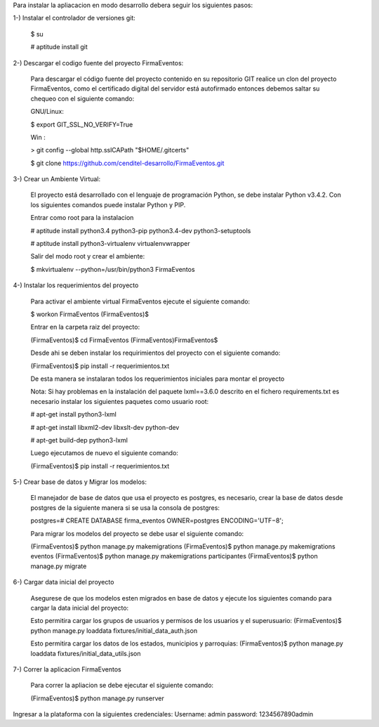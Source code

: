 Para instalar la apliacacion en modo desarrollo debera seguir los siguientes pasos:

1-) Instalar el controlador de versiones git:
    
    $ su

    # aptitude install git

2-) Descargar el codigo fuente del proyecto FirmaEventos:

    Para descargar el código fuente del proyecto contenido en su repositorio GIT realice un clon del proyecto FirmaEventos, como el certificado digital del servidor está autofirmado entonces debemos saltar su chequeo con el siguiente comando:

    GNU/Linux:

    $ export GIT_SSL_NO_VERIFY=True

    Win :

    > git config --global http.sslCAPath "$HOME/.gitcerts"

    $ git clone https://github.com/cenditel-desarrollo/FirmaEventos.git

3-) Crear un Ambiente Virtual:

    El proyecto está desarrollado con el lenguaje de programación Python, se debe instalar Python v3.4.2. Con los siguientes comandos puede instalar Python y PIP.

    Entrar como root para la instalacion 

    # aptitude install python3.4 python3-pip python3.4-dev python3-setuptools

    # aptitude install python3-virtualenv virtualenvwrapper

    Salir del modo root y crear el ambiente:

    $ mkvirtualenv --python=/usr/bin/python3 FirmaEventos

4-) Instalar los requerimientos del proyecto 

    Para activar el ambiente virtual FirmaEventos ejecute el siguiente comando:

    $ workon FirmaEventos
    (FirmaEventos)$

    Entrar en la carpeta raiz del proyecto:

    (FirmaEventos)$ cd FirmaEventos
    (FirmaEventos)FirmaEventos$ 

    Desde ahi se deben instalar los requirimientos del proyecto con el siguiente comando:

    (FirmaEventos)$ pip install -r requerimientos.txt

    De esta manera se instalaran todos los requerimientos iniciales para montar el proyecto 
    
    Nota: Si hay problemas en la instalación del paquete lxml==3.6.0 descrito en el fichero requirements.txt es
    necesario instalar los siguientes paquetes como usuario root:

    # apt-get install python3-lxml
    
    # apt-get install libxml2-dev libxslt-dev python-dev

    # apt-get build-dep python3-lxml

    Luego ejecutamos de nuevo el siguiente comando:

    (FirmaEventos)$ pip install -r requerimientos.txt

5-) Crear base de datos y Migrar los modelos:

    El manejador de base de datos que usa el proyecto es postgres, es necesario, crear la base de datos desde postgres de la siguiente manera si se usa la consola de postgres:

    postgres=# CREATE DATABASE firma_eventos OWNER=postgres ENCODING='UTF−8';

    Para migrar los modelos del proyecto se debe usar el siguiente comando:

    (FirmaEventos)$ python manage.py makemigrations
    (FirmaEventos)$ python manage.py makemigrations eventos
    (FirmaEventos)$ python manage.py makemigrations participantes
    (FirmaEventos)$ python manage.py migrate

6-) Cargar data inicial del proyecto 

    Asegurese de que los modelos esten migrados en base de datos y ejecute los siguientes comando para cargar la data inicial del proyecto:

    Esto permitira cargar los grupos de usuarios y permisos de los usuarios y el superusuario:
    (FirmaEventos)$  python manage.py loaddata fixtures/initial_data_auth.json

    Esto permitira cargar los datos de los estados, municipios y parroquias:
    (FirmaEventos)$ python manage.py loaddata fixtures/initial_data_utils.json


7-) Correr la aplicacion FirmaEventos

    Para correr la apliacion se debe  ejecutar el siguiente comando:

    (FirmaEventos)$ python manage.py runserver

Ingresar a la plataforma con la siguientes credenciales:
Username: admin
password: 1234567890admin